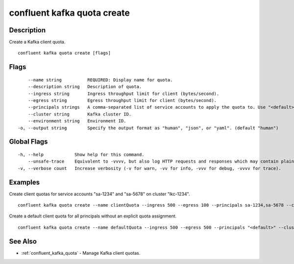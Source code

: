 ..
   WARNING: This documentation is auto-generated from the confluentinc/cli repository and should not be manually edited.

.. _confluent_kafka_quota_create:

confluent kafka quota create
----------------------------

Description
~~~~~~~~~~~

Create a Kafka client quota.

::

  confluent kafka quota create [flags]

Flags
~~~~~

::

      --name string          REQUIRED: Display name for quota.
      --description string   Description of quota.
      --ingress string       Ingress throughput limit for client (bytes/second).
      --egress string        Egress throughput limit for client (bytes/second).
      --principals strings   A comma-separated list of service accounts to apply the quota to. Use "<default>" to apply the quota to all service accounts.
      --cluster string       Kafka cluster ID.
      --environment string   Environment ID.
  -o, --output string        Specify the output format as "human", "json", or "yaml". (default "human")

Global Flags
~~~~~~~~~~~~

::

  -h, --help            Show help for this command.
      --unsafe-trace    Equivalent to -vvvv, but also log HTTP requests and responses which may contain plaintext secrets.
  -v, --verbose count   Increase verbosity (-v for warn, -vv for info, -vvv for debug, -vvvv for trace).

Examples
~~~~~~~~

Create client quotas for service accounts "sa-1234" and "sa-5678" on cluster "lkc-1234".

::

  confluent kafka quota create --name clientQuota --ingress 500 --egress 100 --principals sa-1234,sa-5678 --cluster lkc-1234

Create a default client quota for all principals without an explicit quota assignment.

::

  confluent kafka quota create --name defaultQuota --ingress 500 --egress 500 --principals "<default>" --cluster lkc-1234

See Also
~~~~~~~~

* :ref:`confluent_kafka_quota` - Manage Kafka client quotas.
